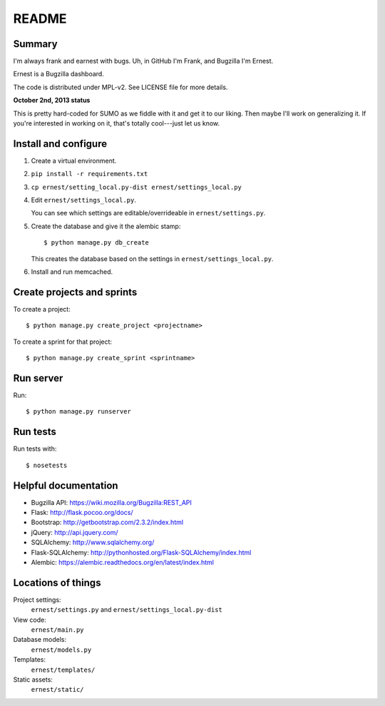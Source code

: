 ======
README
======

Summary
=======

I'm always frank and earnest with bugs. Uh, in GitHub I'm Frank, and
Bugzilla I'm Ernest.

Ernest is a Bugzilla dashboard.

The code is distributed under MPL-v2. See LICENSE file for more details.


**October 2nd, 2013 status**

This is pretty hard-coded for SUMO as we fiddle with it and get it to
our liking. Then maybe I'll work on generalizing it. If you're
interested in working on it, that's totally cool---just let us know.


Install and configure
=====================

1. Create a virtual environment.

2. ``pip install -r requirements.txt``

3. ``cp ernest/setting_local.py-dist ernest/settings_local.py``

4. Edit ``ernest/settings_local.py``.

   You can see which settings are editable/overrideable in
   ``ernest/settings.py``.

5. Create the database and give it the alembic stamp::

       $ python manage.py db_create

   This creates the database based on the settings in
   ``ernest/settings_local.py``.

6. Install and run memcached.


Create projects and sprints
===========================

To create a project::

    $ python manage.py create_project <projectname>

To create a sprint for that project::

    $ python manage.py create_sprint <sprintname>


Run server
==========

Run::

    $ python manage.py runserver


Run tests
=========

Run tests with::

    $ nosetests


Helpful documentation
=====================

* Bugzilla API: https://wiki.mozilla.org/Bugzilla:REST_API
* Flask: http://flask.pocoo.org/docs/
* Bootstrap: http://getbootstrap.com/2.3.2/index.html
* jQuery: http://api.jquery.com/
* SQLAlchemy: http://www.sqlalchemy.org/
* Flask-SQLAlchemy: http://pythonhosted.org/Flask-SQLAlchemy/index.html
* Alembic: https://alembic.readthedocs.org/en/latest/index.html


Locations of things
===================

Project settings:
    ``ernest/settings.py`` and ``ernest/settings_local.py-dist``

View code:
    ``ernest/main.py``

Database models:
    ``ernest/models.py``

Templates:
    ``ernest/templates/``

Static assets:
    ``ernest/static/``
